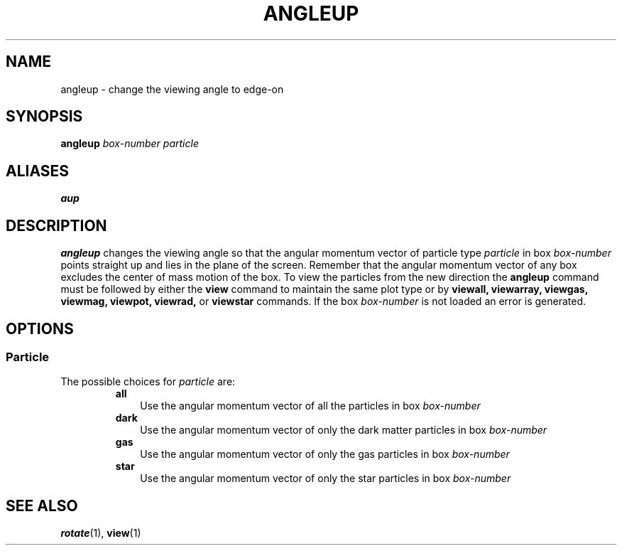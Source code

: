 .TH ANGLEUP  1 "22 MARCH 1994"  "KQ Release 2.0" "TIPSY COMMANDS"
.SH NAME
angleup \- change the viewing angle to edge-on
.SH SYNOPSIS
.B angleup
.I box-number
.I particle
.SH ALIASES
.B aup
.SH DESCRIPTION
.B angleup
changes the viewing angle so that the angular momentum vector of
particle type 
.I particle 
in box 
.I box-number
points straight up and lies in the plane of the screen.
Remember that the angular momentum vector of any box excludes the
center of mass motion of the box.  To view the particles from the new
direction the 
.B angleup
command must be followed by either the
.B view
command to maintain the same plot type or by
.B viewall,
.B viewarray,
.B viewgas,
.B viewmag,
.B viewpot,
.B viewrad,
or
.B viewstar
commands.
If the box
.I box-number 
is not loaded an error is generated.
.SH OPTIONS
.SS Particle
.LP
The possible choices for
.I particle
are:
.RS
.TP 3
.B all
Use the angular momentum vector of all the particles in box
.I box-number
.TP 3
.B dark
Use the angular momentum vector of only the dark matter particles in box
.I box-number
.TP 3
.B gas
Use the angular momentum vector of only the gas particles in box
.I box-number
.TP 3
.B star
Use the angular momentum vector of only the star particles in box
.I box-number
.RE
.SH SEE ALSO
.BR rotate (1),
.BR view (1)
